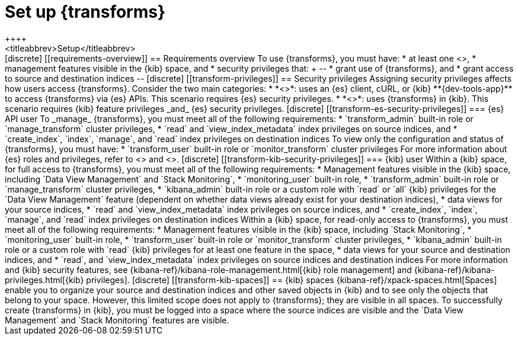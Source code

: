 [role="xpack"]
[[transform-setup]]
= Set up {transforms}
++++
<titleabbrev>Setup</titleabbrev>
++++

[discrete]
[[requirements-overview]]
== Requirements overview

To use {transforms}, you must have:

* at least one <<transform-node,{transform} node>>,
* management features visible in the {kib} space, and
* security privileges that:
+
--
* grant use of {transforms}, and
* grant access to source and destination indices
--

[discrete]
[[transform-privileges]]
== Security privileges

Assigning security privileges affects how users access {transforms}. Consider 
the two main categories:

* *<<transform-es-security-privileges>>*: uses an {es} client, cURL, or {kib}
**{dev-tools-app}** to access {transforms} via {es} APIs. This scenario requires
{es} security privileges.
* *<<transform-kib-security-privileges>>*: uses {transforms} in {kib}. This
scenario requires {kib} feature privileges _and_ {es} security privileges.

[discrete]
[[transform-es-security-privileges]]
=== {es} API user

To _manage_ {transforms}, you must meet all of the following requirements:

* `transform_admin` built-in role or `manage_transform` cluster privileges,
* `read` and `view_index_metadata` index privileges on source indices, and
* `create_index`, `index`, `manage`, and `read` index privileges on destination
indices

To view only the configuration and status of {transforms}, you must have:

* `transform_user` built-in role or `monitor_transform` cluster privileges

For more information about {es} roles and privileges, refer to
<<built-in-roles>> and <<security-privileges>>.

[discrete]
[[transform-kib-security-privileges]]
=== {kib} user

Within a {kib} space, for full access to {transforms}, you must meet all of the
following requirements:

*  Management features visible in the {kib} space, including
`Data View Management` and `Stack Monitoring`,
* `monitoring_user` built-in role,
* `transform_admin` built-in role or `manage_transform` cluster privileges,
* `kibana_admin` built-in role or a custom role with `read` or `all` {kib}
privileges for the `Data View Management` feature (dependent on whether data
views already exist for your destination indices),
* data views for your source indices,
* `read` and `view_index_metadata` index privileges on source indices, and
* `create_index`, `index`, `manage`, and `read` index privileges on destination
indices 

Within a {kib} space, for read-only access to {transforms}, you must meet all of
the following requirements:

* Management features visible in the {kib} space, including `Stack Monitoring`,
* `monitoring_user` built-in role,
* `transform_user` built-in role or `monitor_transform` cluster privileges,
* `kibana_admin` built-in role or a custom role with `read` {kib} privileges
for at least one feature in the space,
* data views for your source and destination indices, and
* `read`, and `view_index_metadata` index privileges on source indices and
destination indices 

For more information and {kib} security features, see
{kibana-ref}/kibana-role-management.html[{kib} role management] and
{kibana-ref}/kibana-privileges.html[{kib} privileges].


[discrete]
[[transform-kib-spaces]]
== {kib} spaces

{kibana-ref}/xpack-spaces.html[Spaces] enable you to organize your source and 
destination indices and other saved objects in {kib} and to see only the objects 
that belong to your space. However, this limited scope does not apply to 
{transforms}; they are visible in all spaces.

To successfully create {transforms} in {kib}, you must be logged into a space
where the source indices are visible and the `Data View Management` and
`Stack Monitoring` features are visible.